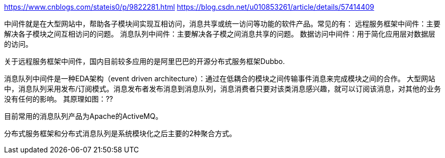 https://www.cnblogs.com/stateis0/p/9822281.html
https://blog.csdn.net/u010853261/article/details/57414409

中间件就是在大型网站中，帮助各子模块间实现互相访问，消息共享或统一访问等功能的软件产品。常见的有：
远程服务框架中间件：主要解决各子模块之间互相访问的问题。
消息队列中间件：主要解决各子模之间消息共享的问题。
数据访问中间件：用于简化应用层对数据层的访问。

关于远程服务框架中间件，国内目前较多应用的是阿里巴巴的开源分布式服务框架Dubbo.

消息队列中间件是一种EDA架构（event driven architecture）：通过在低耦合的模块之间传输事件消息来完成模块之间的合作。
大型网站中，消息队列采用发布/订阅模式。消息发布者发布消息到消息队列，消息消费者只要对该类消息感兴趣，就可以订阅该消息，对其他的业务没有任何的影响。
其原理如图：??

目前常用的消息队列产品为Apache的ActiveMQ。

分布式服务框架和分布式消息队列是系统模块化之后主要的2种聚合方式。
